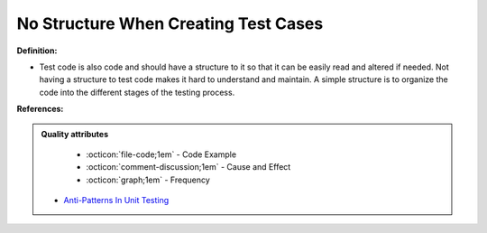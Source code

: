 No Structure When Creating Test Cases
^^^^^
**Definition:**

* Test code is also code and should have a structure to it so that it can be easily read and altered if needed. Not having a structure to test code makes it hard to understand and maintain. A simple structure is to organize the code into the different stages of the testing process.


**References:**

.. admonition:: Quality attributes

    * :octicon:`file-code;1em` -  Code Example
    * :octicon:`comment-discussion;1em` -  Cause and Effect
    * :octicon:`graph;1em` -  Frequency

 * `Anti-Patterns In Unit Testing <https://completedeveloperpodcast.com/anti-patterns-in-unit-testing/>`_

